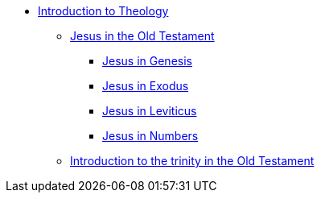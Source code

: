 * xref:theology:intro-theology.adoc[Introduction to Theology]
** xref:theology:jesus-in-the-old-testament/intro-jesus-in-the-old-testament.adoc[Jesus in the Old Testament]
*** xref:theology:jesus-in-the-old-testament/genesis/jesus-in-genesis.adoc[Jesus in Genesis]
*** xref:theology:jesus-in-the-old-testament/exodus/jesus-in-exodus.adoc[Jesus in Exodus]
*** xref:theology:jesus-in-the-old-testament/leviticus/jesus-in-leviticus.adoc[Jesus in Leviticus]
*** xref:theology:jesus-in-the-old-testament/numbers/jesus-in-numbers.adoc[Jesus in Numbers]
** xref:theology:trinity-in-the-old-testament/intro-trinity-in-the-old-testament.adoc[Introduction to the trinity in the Old Testament]


